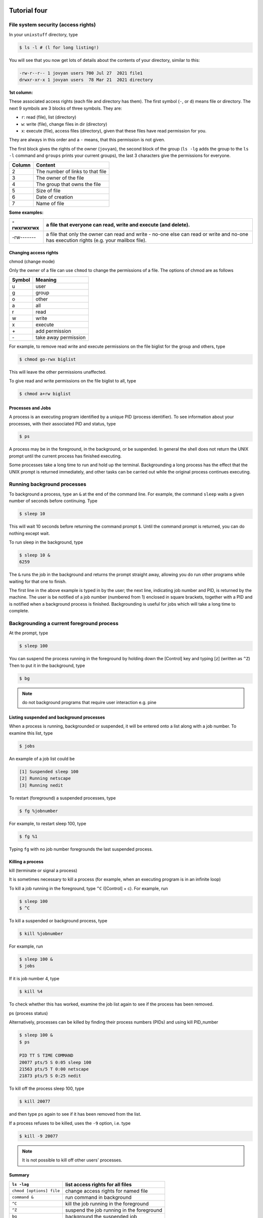  .. _linux-tutorial-04-label:

 .. role:: bolditalic
  :class: bolditalic

.. role:: boldcode
  :class: boldcode

.. role:: italiccode
  :class: italiccode

=============
Tutorial four
=============

File system security (access rights)
------------------------------------

In your ``unixstuff`` directory, type

.. code-block:: bash

   $ ls -l # (l for long listing!)

You will see that you now get lots of details about the contents of your directory, similar to this:

.. code-block::

   -rw-r--r-- 1 jovyan users 700 Jul 27  2021 file1
   drwxr-xr-x 1 jovyan users  78 Mar 21  2021 directory

**1st column:**

These associated access rights (each file and directory has them). The first symbol (``-``, or ``d``) means file or directory. The next 9 symbols are 3 blocks of three symbols. They are:

* ``r``: read (file), list (directory)
* ``w``: write (file), change files in dir (directory)
* ``x``: execute (file), access files (directory), given that these files have read permission for you.

They are always in this order and a ``-`` means, that this permission is not given.

The first block gives the rights of the owner (``jovyan``), the second block of the group (``ls -lg`` adds the group to the ``ls -l`` command and ``groups`` prints your current groups), the last 3 characters give the permissions for everyone.

+---------+-----------------------------------+
| Column  | Content                           |
+=========+===================================+
| 2       | The number of links to that file  |
+---------+-----------------------------------+
| 3       | The owner of the file             |
+---------+-----------------------------------+
| 4       | The group that owns the file      |
+---------+-----------------------------------+
| 5       | Size of file                      |
+---------+-----------------------------------+
| 6       | Date of creation                  |
+---------+-----------------------------------+
| 7       | Name of file                      |
+---------+-----------------------------------+


**Some examples:**

+-------------+------------------------------------------------------------------------------------------------------------------------------------------+
| -rwxrwxrwx  | a file that everyone can read, write and execute (and delete).                                                                           |
+=============+==========================================================================================================================================+
| -rw-------  | a file that only the owner can read and write - no-one else can read or write and no-one has execution rights (e.g. your mailbox file).  |
+-------------+------------------------------------------------------------------------------------------------------------------------------------------+

Changing access rights
======================

:boldcode:`chmod (change mode)`

Only the owner of a file can use ``chmod`` to change the permissions of a file. The options of chmod are as follows

+---------+-----------------------+
| Symbol  | Meaning               |
+=========+=======================+
| u       | user                  |
+---------+-----------------------+
| g       | group                 |
+---------+-----------------------+
| o       | other                 |
+---------+-----------------------+
| a       | all                   |
+---------+-----------------------+
| r       | read                  |
+---------+-----------------------+
| w       | write                 |
+---------+-----------------------+
| x       | execute               |
+---------+-----------------------+
| \+      | add permission        |
+---------+-----------------------+
| \-      | take away permission  |
+---------+-----------------------+

For example, to remove read write and execute permissions on the file biglist for the group and others, type

.. code-block:: bash

   $ chmod go-rwx biglist

This will leave the other permissions unaffected.

To give read and write permissions on the file biglist to all, type

.. code-block:: bash

   $ chmod a+rw biglist

.. sshexercise:: Exercise 4a

   Try changing access permissions on the file science.txt and on the directory backups

   Use ls -l to check that the permissions have changed.


Processes and Jobs
==================

A process is an executing program identified by a unique PID (process identifier). To see information about your processes, with their associated PID and status, type

.. code-block:: bash

   $ ps

A process may be in the foreground, in the background, or be suspended. In general the shell does not return the UNIX prompt until the current process has finished executing.

Some processes take a long time to run and hold up the terminal. Backgrounding a long process has the effect that the UNIX prompt is returned immediately, and other tasks can be carried out while the original process continues executing.

Running background processes
----------------------------

To background a process, type an ``&`` at the end of the command line. For example, the command ``sleep`` waits a given number of seconds before continuing. Type

.. code-block:: bash

   $ sleep 10

This will wait 10 seconds before returning the command prompt ``$``. Until the command prompt is returned, you can do nothing except wait.

To run sleep in the background, type

.. code-block:: bash

   $ sleep 10 &
   6259

The ``&`` runs the job in the background and returns the prompt straight away, allowing you do run other programs while waiting for that one to finish.

The first line in the above example is typed in by the user; the next line, indicating job number and PID, is returned by the machine. The user is be notified of a job number (numbered from 1) enclosed in square brackets, together with a PID and is notified when a background process is finished. Backgrounding is useful for jobs which will take a long time to complete.

Backgrounding a current foreground process
------------------------------------------

At the prompt, type

.. code-block:: bash

   $ sleep 100

You can suspend the process running in the foreground by holding down the :boldcode:`[Control]` key and typing :boldcode:`[z]` (written as ``^Z``) Then to put it in the background, type

.. code-block:: bash

   $ bg

.. note::

   do not background programs that require user interaction e.g. pine

Listing suspended and background processes
==========================================

When a process is running, backgrounded or suspended, it will be entered onto a list along with a job number. To examine this list, type

.. code-block:: bash

   $ jobs

An example of a job list could be

.. code-block:: bash

   [1] Suspended sleep 100
   [2] Running netscape
   [3] Running nedit

To restart (foreground) a suspended processes, type

.. code-block:: bash

   $ fg %jobnumber

For example, to restart sleep 100, type

.. code-block:: bash

   $ fg %1

Typing ``fg`` with no job number foregrounds the last suspended process.

Killing a process
=================

:boldcode:`kill (terminate or signal a process)`

It is sometimes necessary to kill a process (for example, when an executing program is in an infinite loop)

To kill a job running in the foreground, type ``^C`` (:boldcode:`[Control]` +  :boldcode:`c`). For example, run

.. code-block:: bash

   $ sleep 100
   $ ^C

To kill a suspended or background process, type

.. code-block:: bash

   $ kill %jobnumber

For example, run

.. code-block:: bash

   $ sleep 100 &
   $ jobs

If it is job number 4, type

.. code-block:: bash

   $ kill %4

To check whether this has worked, examine the job list again to see if the process has been removed.

:boldcode:`ps (process status)`

Alternatively, processes can be killed by finding their process numbers (PIDs) and using kill PID_number

.. code-block:: bash

   $ sleep 100 &
   $ ps

   PID TT S TIME COMMAND
   20077 pts/5 S 0:05 sleep 100
   21563 pts/5 T 0:00 netscape
   21873 pts/5 S 0:25 nedit

To kill off the process sleep 100, type

.. code-block:: bash

   $ kill 20077

and then type ``ps`` again to see if it has been removed from the list.

If a process refuses to be killed, uses the ``-9`` option, i.e. type

.. code-block:: bash

   $ kill -9 20077

.. note::

   It is not possible to kill off other users' processes.

Summary
=======

+---------------------------+--------------------------------------------+
| ``ls -lag``               | list access rights for all files           |
+===========================+============================================+
| ``chmod [options] file``  | change access rights for named file        |
+---------------------------+--------------------------------------------+
| ``command &``             | run command in background                  |
+---------------------------+--------------------------------------------+
| ``^C``                    | kill the job running in the foreground     |
+---------------------------+--------------------------------------------+
| ``^Z``                    | suspend the job running in the foreground  |
+---------------------------+--------------------------------------------+
| ``bg``                    | background the suspended job               |
+---------------------------+--------------------------------------------+
| ``jobs``                  | list current jobs                          |
+---------------------------+--------------------------------------------+
| ``fg %1``                 | foreground job number 1                    |
+---------------------------+--------------------------------------------+
| ``kill %1``               | kill job number 1                          |
+---------------------------+--------------------------------------------+
| ``ps``                    | list current processes                     |
+---------------------------+--------------------------------------------+
| ``kill 26152``            | kill process number 26152                  |
+---------------------------+--------------------------------------------+


Continue
========

Continue to the next exercise: :ref:`linux-tutorial-05-label`
